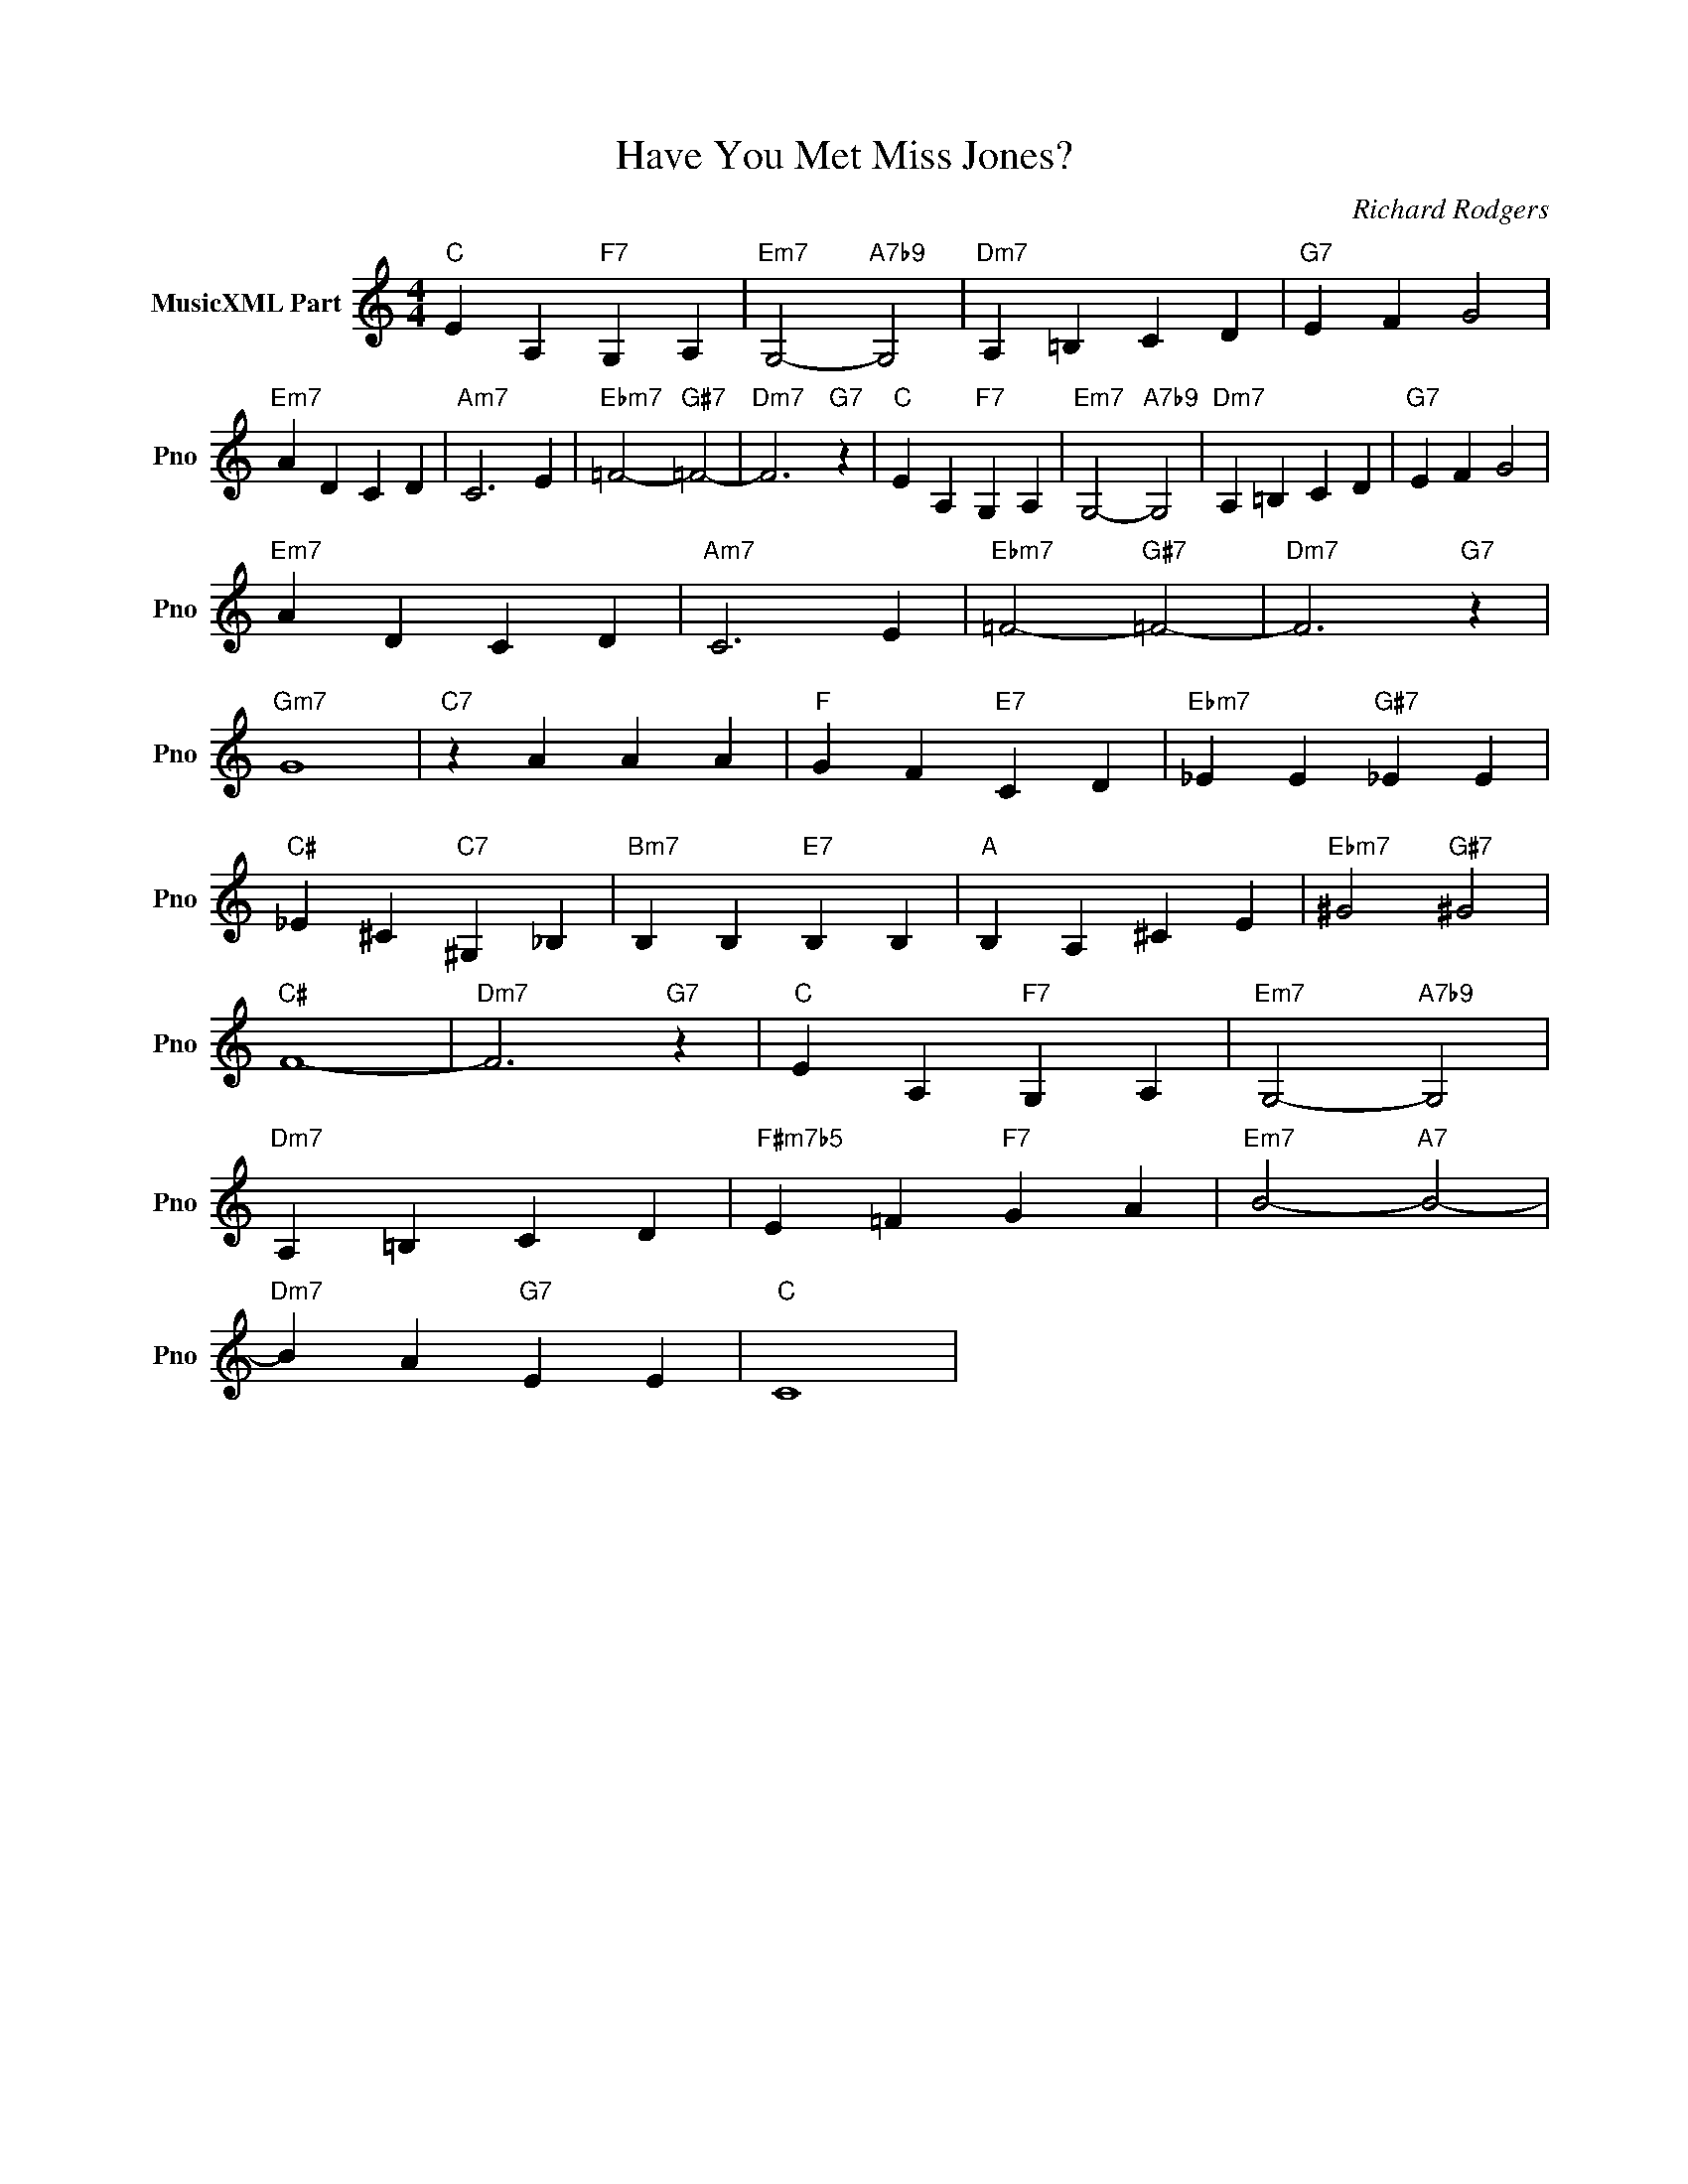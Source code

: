 X:1
T:Have You Met Miss Jones?
C:Richard Rodgers
L:1/4
M:4/4
I:linebreak $
K:C
V:1 treble nm="MusicXML Part" snm="Pno"
V:1
"C" E A,"F7" G, A, |"Em7" G,2-"A7b9" G,2 |"Dm7" A, =B, C D |"G7" E F G2 |$"Em7" A D C D | %5
"Am7" C3 E |"Ebm7" =F2-"G#7" =F2- |"Dm7" F3"G7" z |"C" E A,"F7" G, A, |"Em7" G,2-"A7b9" G,2 | %10
"Dm7" A, =B, C D |"G7" E F G2 |$"Em7" A D C D |"Am7" C3 E |"Ebm7" =F2-"G#7" =F2- |"Dm7" F3"G7" z |$ %16
"Gm7" G4 |"C7" z A A A |"F" G F"E7" C D |"Ebm7" _E E"G#7" _E E |$"C#" _E ^C"C7" ^G, _B, | %21
"Bm7" B, B,"E7" B, B, |"A" B, A, ^C E |"Ebm7" ^G2"G#7" ^G2 |$"C#" F4- |"Dm7" F3"G7" z | %26
"C" E A,"F7" G, A, |"Em7" G,2-"A7b9" G,2 |$"Dm7" A, =B, C D |"F#m7b5" E =F"F7" G A | %30
"Em7" B2-"A7" B2- |$"Dm7" B A"G7" E E |"C" C4 | %33
